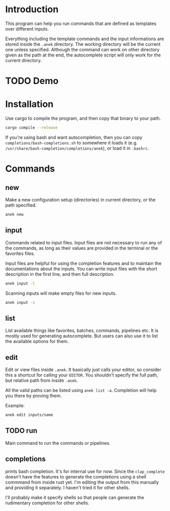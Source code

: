 * Introduction
This program can help you run commands that are defined as templates over different inputs.

Everything including the template commands and the input informations are stored inside the ~.anek~ directory. The working directory will be the current one unless specified. Although the command can work on other directory given as the path at the end, the autocomplete script will only work for the current directory.

* TODO Demo

* Installation
Use cargo to compile the program, and then copy that binary to your path.
#+begin_src  bash
cargo compile --release 
#+end_src

If you're using bash and want autocompletion, then you can copy ~completions/bash-completions.sh~ to somewhere it loads it (e.g. ~/usr/share/bash-completion/completions/anek~), or load it in ~.bashrc~. 

* Commands

** new
Make a new configuration setup (directories) in current directory, or the path specified.

#+begin_src  bash
anek new  
#+end_src

** input
Commands related to input files. Input files are not necessary to run any of the commands, as long as their values are provided in the terminal or the favorites files.

Input files are helpful for using the completion features and to maintain the documentations about the inputs. You can write input files with the short description in the first line, and then full description.

#+begin_src  bash
anek input -l  
#+end_src

Scanning inputs will make empty files for new inputs.
#+begin_src  bash
anek input -s
#+end_src

** list
List available things like favorites, batches, commands, pipelines etc. It is mostly used for generating autocomplete. But users can also use it to list the available options for them.

** edit
Edit or view files inside ~.anek~. It basically just calls your editor, so consider this a shortcut for calling your ~EDITOR~. You shouldn't specify the full path, but relative path from inside ~.anek~. 

All the valid paths can be listed using ~anek list -a~. Completion will help you there by proving them.

Example:
#+begin_src  bash
anek edit inputs/name
#+end_src

** TODO run
Main command to run the commands or pipelines. 

** completions
prints bash completion. It's for internal use for now. Since the ~clap_complete~ doesn't have the features to generate the completions using a shell commmand from inside rust yet. I'm editing the output from this manually and providing it separately. I haven't tried it for other shells.

I'll probably make it specify shells so that people can generate the rudimentary completion for other shells.

# sudo cp completions/bash-completions.sh /usr/share/bash-completion/completions/anek
